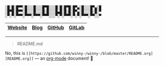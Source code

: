 #+BEGIN_EXAMPLE
░█░█░█▀▀░█░░░█░░░█▀█░░░█░█░█▀█░█▀▄░█░░░█▀▄░█
░█▀█░█▀▀░█░░░█░░░█░█░░░█▄█░█░█░█▀▄░█░░░█░█░▀
░▀░▀░▀▀▀░▀▀▀░▀▀▀░▀▀▀░░░▀░▀░▀▀▀░▀░▀░▀▀▀░▀▀░░▀
#+END_EXAMPLE

|---------+------+--------+--------+
| [[https://winny.tech/][Website]] | [[https://blog.winny.tech/][Blog]] | [[https://github.com/winny-][GitHub]] | [[https://gitlab.com/winny/][GitLab]] |
|---------+------+--------+--------+

-----

#+BEGIN_QUOTE
README.md
#+END_QUOTE

No, this is =[[https://github.com/winny-/winny-/blob/master/README.org][README.org]]= — an [[https://orgmode.org/][org-mode]] document! 🤔
